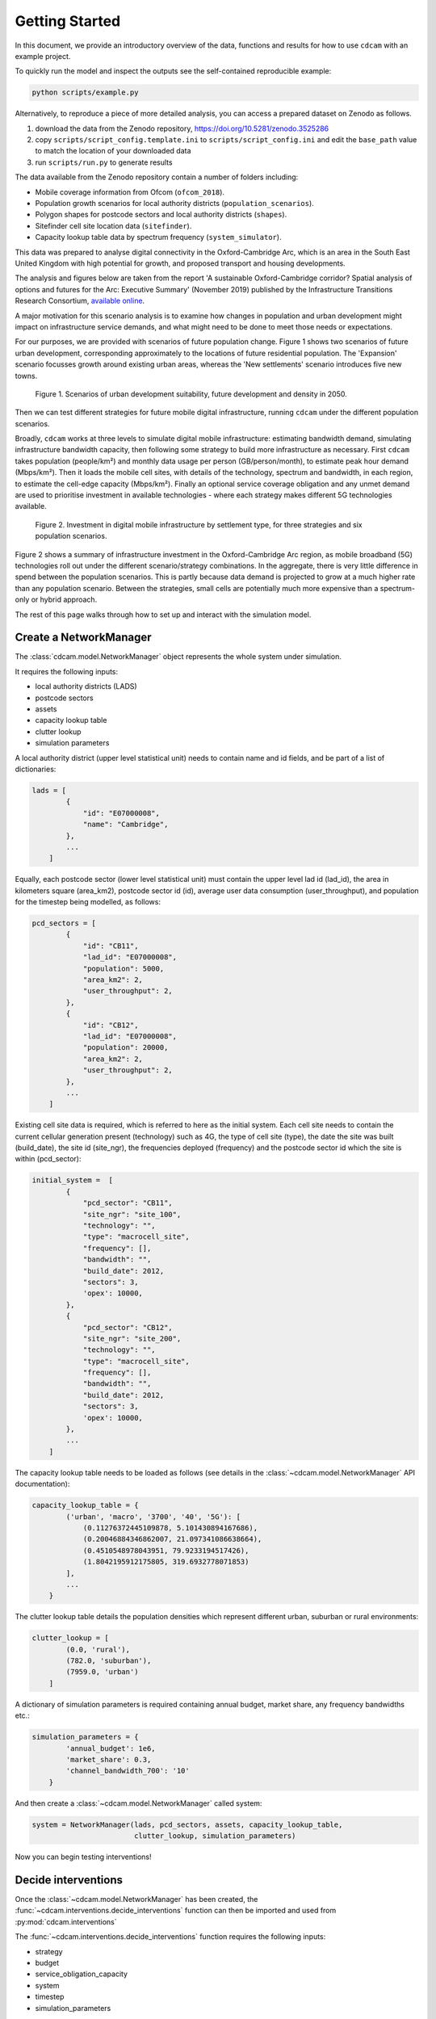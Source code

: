 ===============
Getting Started
===============

In this document, we provide an introductory overview of the data, functions and results
for how to use ``cdcam`` with an example project.

To quickly run the model and inspect the outputs see the self-contained reproducible example:

.. code-block:: python

    python scripts/example.py

Alternatively, to reproduce a piece of more detailed analysis, you can access a prepared
dataset on Zenodo as follows.

1. download the data from the Zenodo repository, https://doi.org/10.5281/zenodo.3525286
2. copy ``scripts/script_config.template.ini`` to ``scripts/script_config.ini`` and edit the
   ``base_path`` value to match the location of your downloaded data
3. run ``scripts/run.py`` to generate results

The data available from the Zenodo repository contain a number of folders including:

- Mobile coverage information from Ofcom (``ofcom_2018``).
- Population growth scenarios for local authority districts (``population_scenarios``).
- Polygon shapes for postcode sectors and local authority districts (``shapes``).
- Sitefinder cell site location data (``sitefinder``).
- Capacity lookup table data by spectrum frequency (``system_simulator``).

This data was prepared to analyse digital connectivity in the Oxford-Cambridge Arc, which is an
area in the South East United Kingdom with high potential for growth, and proposed transport
and housing developments.

The analysis and figures below are taken from the report 'A sustainable Oxford-Cambridge
corridor? Spatial analysis of options and futures for the Arc: Executive Summary' (November
2019) published by the Infrastructure Transitions Research Consortium, `available online
<https://www.itrc.org.uk/wp-content/uploads/2019/11/arc-report-2019-V4.pdf>`_.

A major motivation for this scenario analysis is to examine how changes in population and urban
development might impact on infrastructure service demands, and what might need to be done to
meet those needs or expectations.

For our purposes, we are provided with scenarios of future population change. Figure 1 shows
two scenarios of future urban development, corresponding approximately to the locations of
future residential population. The 'Expansion' scenario focusses growth around existing urban
areas, whereas the 'New settlements' scenario introduces five new towns.

.. figure:: /_static/arc-potential-density.png

    Figure 1. Scenarios of urban development suitability, future development and density in
    2050.

Then we can test different strategies for future mobile digital infrastructure, running
``cdcam`` under the different population scenarios.

Broadly, ``cdcam`` works at three levels to simulate digital mobile infrastructure: estimating
bandwidth demand, simulating infrastructure bandwidth capacity, then following some strategy to
build more infrastructure as necessary. First ``cdcam`` takes population (people/km²) and
monthly data usage per person (GB/person/month), to estimate peak hour demand (Mbps/km²). Then
it loads the mobile cell sites, with details of the technology, spectrum and bandwidth, in each
region, to estimate the cell-edge capacity (Mbps/km²). Finally an optional service coverage
obligation and any unmet demand are used to prioritise investment in available technologies -
where each strategy makes different 5G technologies available.

.. figure:: /_static/arc-investment-by-settlement-type.png

    Figure 2. Investment in digital mobile infrastructure by settlement type, for three
    strategies and six population scenarios.

Figure 2 shows a summary of infrastructure investment in the Oxford-Cambridge Arc region, as
mobile broadband (5G) technologies roll out under the different scenario/strategy combinations.
In the aggregate, there is very little difference in spend between the population scenarios.
This is partly because data demand is projected to grow at a much higher rate than any
population scenario. Between the strategies, small cells are potentially much more expensive
than a spectrum-only or hybrid approach.

The rest of this page walks through how to set up and interact with the simulation model.


Create a NetworkManager
-----------------------

The :class:`cdcam.model.NetworkManager` object represents the whole system under simulation.

It requires the following inputs:

- local authority districts (LADS)
- postcode sectors
- assets
- capacity lookup table
- clutter lookup
- simulation parameters

A local authority district (upper level statistical unit) needs to contain
name and id fields, and be part of a list of dictionaries:

.. code-block:: python

    lads = [
            {
                "id": "E07000008",
                "name": "Cambridge",
            },
            ...
        ]

Equally, each postcode sector (lower level statistical unit) must contain the
upper level lad id (lad_id), the area in kilometers square (area_km2),
postcode sector id (id), average user data consumption (user_throughput), and
population for the timestep being modelled, as follows:

.. code-block:: python

    pcd_sectors = [
            {
                "id": "CB11",
                "lad_id": "E07000008",
                "population": 5000,
                "area_km2": 2,
                "user_throughput": 2,
            },
            {
                "id": "CB12",
                "lad_id": "E07000008",
                "population": 20000,
                "area_km2": 2,
                "user_throughput": 2,
            },
            ...
        ]

Existing cell site data is required, which is referred to here as the initial
system. Each cell site needs to contain the current cellular generation present
(technology) such as 4G, the type of cell site (type), the date the site was
built (build_date), the site id (site_ngr), the frequencies deployed (frequency)
and the postcode sector id which the site is within (pcd_sector):

.. code-block:: python

    initial_system =  [
            {
                "pcd_sector": "CB11",
                "site_ngr": "site_100",
                "technology": "",
                "type": "macrocell_site",
                "frequency": [],
                "bandwidth": "",
                "build_date": 2012,
                "sectors": 3,
                'opex': 10000,
            },
            {
                "pcd_sector": "CB12",
                "site_ngr": "site_200",
                "technology": "",
                "type": "macrocell_site",
                "frequency": [],
                "bandwidth": "",
                "build_date": 2012,
                "sectors": 3,
                'opex': 10000,
            },
            ...
        ]

The capacity lookup table needs to be loaded as follows (see details in the
:class:`~cdcam.model.NetworkManager` API documentation):

.. code-block:: python

    capacity_lookup_table = {
            ('urban', 'macro', '3700', '40', '5G'): [
                (0.11276372445109878, 5.101430894167686),
                (0.20046884346862007, 21.097341086638664),
                (0.4510548978043951, 79.9233194517426),
                (1.8042195912175805, 319.6932778071853)
            ],
            ...
        }

The clutter lookup table details the population densities which represent
different urban, suburban or rural environments:

.. code-block:: python

    clutter_lookup = [
            (0.0, 'rural'),
            (782.0, 'suburban'),
            (7959.0, 'urban')
        ]

A dictionary of simulation parameters is required containing annual budget, market share,
any frequency bandwidths etc.:

.. code-block:: python

    simulation_parameters = {
            'annual_budget': 1e6,
            'market_share': 0.3,
            'channel_bandwidth_700': '10'
        }

And then create a :class:`~cdcam.model.NetworkManager` called system:

.. code-block:: python

    system = NetworkManager(lads, pcd_sectors, assets, capacity_lookup_table,
                            clutter_lookup, simulation_parameters)

Now you can begin testing interventions!

Decide interventions
--------------------

Once the :class:`~cdcam.model.NetworkManager` has been created, the
:func:`~cdcam.interventions.decide_interventions` function can then be imported and used from
:py:mod:`cdcam.interventions`

The :func:`~cdcam.interventions.decide_interventions` function requires the following inputs:

- strategy
- budget
- service_obligation_capacity
- system
- timestep
- simulation_parameters

The strategy is a string such as:

.. code-block:: python

    'small-cell'

and the budget is an integer such as:

.. code-block:: python

    500000000

The service obligation is dependent on whether one is specified. If not just use zero:

.. code-block:: python

    0

The :class:`~cdcam.model.NetworkManager` object created earlier can be passed as the system.

The timestep can be passed as an integer as follows:

.. code-block:: python

    2020

And a dictionary of simulation parameters can also be passed:

.. code-block:: python

    simulation_parameters = {
            'annual_budget': 1e6,
            'market_share': 0.3,
            'channel_bandwidth_700': '10'
        }

For each time period, :func:`~cdcam.interventions.decide_interventions` will return three items
including:

- a list of built interventions
- the remaining budget
- the amount of capital spent

The list of built interventions for the small cell strategy will look as follows:

.. code-block:: python

    print(interventions_built)

    [
        {
            'site_ngr': 'small_cell_site',
            'frequency': ['3700', '26000'],
            'technology': '5G',
            'type': 'small_cell',
            'bandwidth': ['50', '200'],
            'build_date': 2022,
            'pcd_sector': 'CB12',
            'lad_id': 'E07000008',
            'population_density': 110000.0
        },
        ...
    ]


Results
-------

To obtain results, we can then add the newly built interventions to the existing assets:

.. code-block:: python

    assets += interventions_built

And then create an updated :class:`~cdcam.model.NetworkManager` which includes new assets:

.. code-block:: python

    system = NetworkManager(lads, pcd_sectors, assets, capacity_lookup_table,
                            clutter_lookup, simulation_parameters)

New results can then be obtained by calling methods belonging to each :class:`~cdcam.model.LAD`
or :class:`~cdcam.model.PostcodeSector` object:

.. code-block:: python

    for lad in system.lads.values():
        print('{}:'.format(lad.name))
        print(' ')
        print('-- Demand (Mbps km^2): {},'.format(round(lad.demand())))
        print('-- Capacity (Mbps km^2): {}'.format(round(lad.capacity())))

Which results in the new estimated data demand and capacity of the cellular Radio Access
Network in Megabits Per Second (Mbps) per squared kilometers (km^2):

.. code-block:: python

    Cambridge:

    -- Demand (Mbps km^2): 601,
    -- Capacity (Mbps km^2): 475


Preprocessing
-------------

To reproduce data preparation, run ``scripts/preprocess.py``. This will take three or four
hours. The results of this step are provided in the ``intermediate`` folder.

Running the script should produce output as follows:


.. code-block:: bash

    $ python scripts/preprocess.py
    Output directory will be data\intermediate
    Loading local authority district shapes
    Loading lad lookup
    Loading postcode sector shapes
    Adding lad IDs to postcode sectors... might take a few minutes...
    100%|██████████████████████████████████████████| 9232/9232 [06:06<00:00, 25.16it/s]
    Subset Arc shapes
    complete
    Loading in population weights
    Adding weights to postcode sectors
    Calculating lad population weight for each postcode sector
    Generating scenario variants
    Checking total GB population
    Total GB population is 62436917.0
    loaded luts
    running arc_population__baseline.csv
    writing pcd_arc_population__baseline.csv
    running arc_population__0-unplanned.csv
    writing pcd_arc_population__0-unplanned.csv
    running arc_population__1-new-cities-from-dwellings.csv
    writing pcd_arc_population__1-new-cities-from-dwellings.csv
    running arc_population__2-expansion.csv
    writing pcd_arc_population__2-expansion.csv
    running arc_population__3-new-cities23-from-dwellings.csv
    writing pcd_arc_population__3-new-cities23-from-dwellings.csv
    running arc_population__4-expansion23.csv
    writing pcd_arc_population__4-expansion23.csv
    Disaggregate 4G coverage to postcode sectors
    Importing sitefinder data
    Preprocessing sitefinder data with 50m buffer
    100%|██████████████████████████████████████████| 139741/139741 [3:43:52<00:00, 10.40it/s]
    Allocate 4G coverage to sites from postcode sectors
    100%|██████████████████████████████████████████| 8964/8964 [00:21<00:00, 411.90it/s]
    Convert geojson postcode sectors to list of dicts
    Specifying clutter geotypes
    Writing postcode sectors to .csv
    Writing processed sites to .csv
    time taken: 232 minutes
